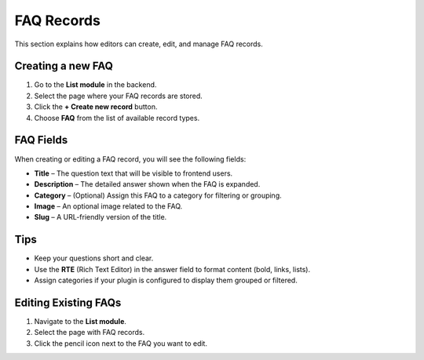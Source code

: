 .. _faqRecords:

FAQ Records
===========

This section explains how editors can create, edit, and manage FAQ records.

Creating a new FAQ
------------------

1. Go to the **List module** in the backend.
2. Select the page where your FAQ records are stored.
3. Click the **+ Create new record** button.
4. Choose **FAQ** from the list of available record types.

.. image:: /Images/CreateFaqRecord.png
   :class: screenshot
   :alt: Creating a new FAQ record

FAQ Fields
----------

When creating or editing a FAQ record, you will see the following fields:

- **Title** – The question text that will be visible to frontend users.
- **Description** – The detailed answer shown when the FAQ is expanded.
- **Category** – (Optional) Assign this FAQ to a category for filtering or grouping.
- **Image** – An optional image related to the FAQ.
- **Slug** – A URL-friendly version of the title.

.. image:: /Images/EditFaq.png
   :class: screenshot
   :alt: FAQ record form with fields

Tips
----

- Keep your questions short and clear.
- Use the **RTE** (Rich Text Editor) in the answer field to format content (bold, links, lists).
- Assign categories if your plugin is configured to display them grouped or filtered.

Editing Existing FAQs
---------------------

1. Navigate to the **List module**.
2. Select the page with FAQ records.
3. Click the pencil icon next to the FAQ you want to edit.

.. image:: /Images/FaqForm.png
   :class: screenshot
   :alt: Editing an existing FAQ